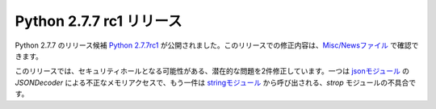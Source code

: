 .. article::
   :date: 2014-05-21 14:00:00

Python 2.7.7 rc1 リリース
=============================




Python 2.7.7 のリリース候補 `Python 2.7.7rc1 <https://www.python.org/download/releases/2.7.7/>`_ が公開されました。このリリースでの修正内容は、`Misc/Newsファイル <http://hg.python.org/cpython/raw-file/e32e3a9f3902/Misc/NEWS>`_ で確認できます。

このリリースでは、セキュリティホールとなる可能性がある、潜在的な問題を2件修正しています。一つは `jsonモジュール <http://docs.python.jp/2/library/json.html>`_ の `JSONDecoder` による不正なメモリアクセスで、もう一件は `stringモジュール <http://docs.python.jp/2/library/string.html>`_ から呼び出される、`strop` モジュールの不具合です。

